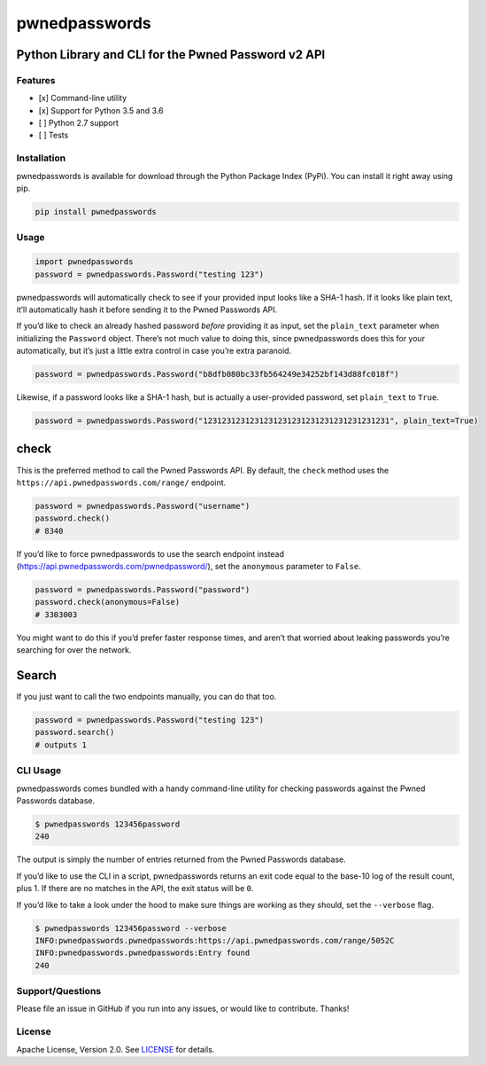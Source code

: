 pwnedpasswords
==============

Python Library and CLI for the Pwned Password v2 API
~~~~~~~~~~~~~~~~~~~~~~~~~~~~~~~~~~~~~~~~~~~~~~~~~~~~

|Version| |Python Versions|

Features
--------

-  [x] Command-line utility
-  [x] Support for Python 3.5 and 3.6
-  [ ] Python 2.7 support
-  [ ] Tests

Installation
------------

pwnedpasswords is available for download through the Python Package
Index (PyPi). You can install it right away using pip.

.. code:: bash

    pip install pwnedpasswords

Usage
-----

.. code:: python

    import pwnedpasswords
    password = pwnedpasswords.Password("testing 123")

pwnedpasswords will automatically check to see if your provided input
looks like a SHA-1 hash. If it looks like plain text, it’ll
automatically hash it before sending it to the Pwned Passwords API.

If you’d like to check an already hashed password *before* providing it
as input, set the ``plain_text`` parameter when initializing the
``Password`` object. There’s not much value to doing this, since
pwnedpasswords does this for your automatically, but it’s just a little
extra control in case you’re extra paranoid.

.. code:: python

    password = pwnedpasswords.Password("b8dfb080bc33fb564249e34252bf143d88fc018f")

Likewise, if a password looks like a SHA-1 hash, but is actually a
user-provided password, set ``plain_text`` to ``True``.

.. code:: python

    password = pwnedpasswords.Password("1231231231231231231231231231231231231231", plain_text=True)

check
~~~~~

This is the preferred method to call the Pwned Passwords API. By
default, the ``check`` method uses the
``https://api.pwnedpasswords.com/range/`` endpoint.

.. code:: python

    password = pwnedpasswords.Password("username")
    password.check()
    # 8340

If you’d like to force pwnedpasswords to use the search endpoint instead
(https://api.pwnedpasswords.com/pwnedpassword/), set the ``anonymous``
parameter to ``False``.

.. code:: python

    password = pwnedpasswords.Password("password")
    password.check(anonymous=False)
    # 3303003

You might want to do this if you’d prefer faster response times, and
aren’t that worried about leaking passwords you’re searching for over
the network.

Search
~~~~~~

If you just want to call the two endpoints manually, you can do that
too.

.. code:: python

    password = pwnedpasswords.Password("testing 123")
    password.search()
    # outputs 1

CLI Usage
---------

pwnedpasswords comes bundled with a handy command-line utility for
checking passwords against the Pwned Passwords database.

.. code:: bash

    $ pwnedpasswords 123456password
    240

The output is simply the number of entries returned from the Pwned
Passwords database.

If you’d like to use the CLI in a script, pwnedpasswords returns an exit
code equal to the base-10 log of the result count, plus 1. If there are
no matches in the API, the exit status will be ``0``.

If you’d like to take a look under the hood to make sure things are
working as they should, set the ``--verbose`` flag.

.. code:: bash

    $ pwnedpasswords 123456password --verbose
    INFO:pwnedpasswords.pwnedpasswords:https://api.pwnedpasswords.com/range/5052C
    INFO:pwnedpasswords.pwnedpasswords:Entry found
    240

Support/Questions
-----------------

Please file an issue in GitHub if you run into any issues, or would like
to contribute. Thanks!

License
-------

Apache License, Version 2.0. See `LICENSE <LICENSE>`__ for details.

.. |Version| image:: https://img.shields.io/pypi/v/pwnedpasswords.svg?style=flat
   :target: https://pypi.python.org/pypi/pwnedpasswords
.. |Python Versions| image:: https://img.shields.io/pypi/pyversions/pwnedpasswords.svg?style=flat
   :target: https://pypi.python.org/pypi/pwnedpasswords
